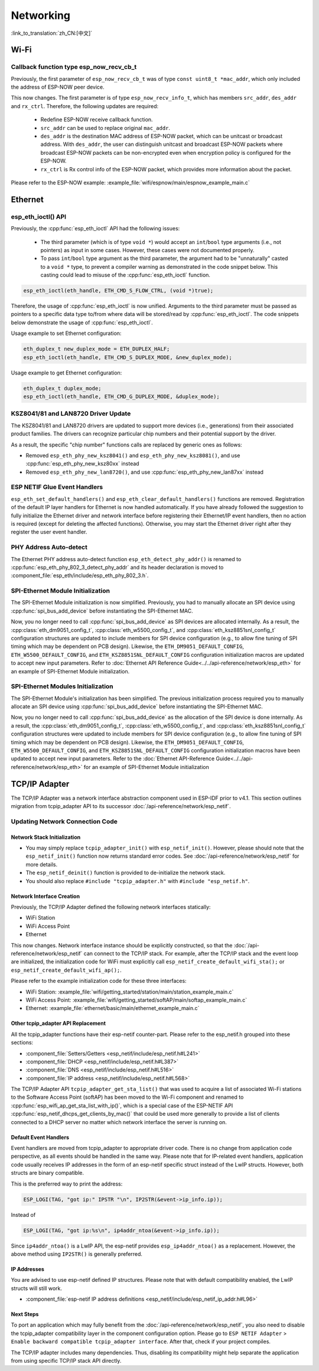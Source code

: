 Networking
===========

:link_to_translation:`zh_CN:[中文]`

Wi-Fi
*****

Callback function type esp_now_recv_cb_t
----------------------------------------

Previously, the first parameter of ``esp_now_recv_cb_t`` was of type ``const uint8_t *mac_addr``, which only included the address of ESP-NOW peer device.

This now changes. The first parameter is of type ``esp_now_recv_info_t``, which has members ``src_addr``, ``des_addr`` and ``rx_ctrl``. Therefore, the following updates are required:

    - Redefine ESP-NOW receive callback function.

    - ``src_addr`` can be used to replace original ``mac_addr``.

    - ``des_addr`` is the destination MAC address of ESP-NOW packet, which can be unitcast or broadcast address. With ``des_addr``, the user can distinguish unitcast and broadcast ESP-NOW packets where broadcast ESP-NOW packets can be non-encrypted even when encryption policy is configured for the ESP-NOW.

    - ``rx_ctrl`` is Rx control info of the ESP-NOW packet, which provides more information about the packet.

Please refer to the ESP-NOW example: :example_file:`wifi/espnow/main/espnow_example_main.c`

Ethernet
********

esp_eth_ioctl() API
-------------------

Previously, the :cpp:func:`esp_eth_ioctl` API had the following issues:

    - The third parameter (which is of type ``void *``) would accept an ``int``/``bool`` type arguments (i.e., not pointers) as input in some cases. However, these cases were not documented properly.
    - To pass ``int``/``bool`` type argument as the third parameter, the argument had to be "unnaturally" casted to a ``void *`` type, to prevent a compiler warning as demonstrated in the code snippet below. This casting could lead to misuse of the :cpp:func:`esp_eth_ioctl` function.

.. code-block:: c

    esp_eth_ioctl(eth_handle, ETH_CMD_S_FLOW_CTRL, (void *)true);

Therefore, the usage of :cpp:func:`esp_eth_ioctl` is now unified. Arguments to the third parameter must be passed as pointers to a specific data type to/from where data will be stored/read by :cpp:func:`esp_eth_ioctl`. The code snippets below demonstrate the usage of :cpp:func:`esp_eth_ioctl`.

Usage example to set Ethernet configuration:

.. code-block:: c

    eth_duplex_t new_duplex_mode = ETH_DUPLEX_HALF;
    esp_eth_ioctl(eth_handle, ETH_CMD_S_DUPLEX_MODE, &new_duplex_mode);

Usage example to get Ethernet configuration:

.. code-block:: c
    
    eth_duplex_t duplex_mode;
    esp_eth_ioctl(eth_handle, ETH_CMD_G_DUPLEX_MODE, &duplex_mode);

KSZ8041/81 and LAN8720 Driver Update
------------------------------------

The KSZ8041/81 and LAN8720 drivers are updated to support more devices (i.e., generations) from their associated product families. The drivers can recognize particular chip numbers and their potential support by the driver.

As a result, the specific "chip number" functions calls are replaced by generic ones as follows:

* Removed ``esp_eth_phy_new_ksz8041()`` and ``esp_eth_phy_new_ksz8081()``, and use :cpp:func:`esp_eth_phy_new_ksz80xx` instead
* Removed ``esp_eth_phy_new_lan8720()``, and use :cpp:func:`esp_eth_phy_new_lan87xx` instead


ESP NETIF Glue Event Handlers
-----------------------------

``esp_eth_set_default_handlers()`` and ``esp_eth_clear_default_handlers()`` functions are removed. Registration of the default IP layer handlers for Ethernet is now handled automatically. If you have already followed the suggestion to fully initialize the Ethernet driver and network interface before registering their Ethernet/IP event handlers, then no action is required (except for deleting the affected functions). Otherwise, you may start the Ethernet driver right after they register the user event handler.

PHY Address Auto-detect
-----------------------

The Ethernet PHY address auto-detect function ``esp_eth_detect_phy_addr()`` is renamed to :cpp:func:`esp_eth_phy_802_3_detect_phy_addr` and its header declaration is moved to :component_file:`esp_eth/include/esp_eth_phy_802_3.h`.


SPI-Ethernet Module Initialization
-----------------------------------

The SPI-Ethernet Module initialization is now simplified. Previously, you had to manually allocate an SPI device using :cpp:func:`spi_bus_add_device` before instantiating the SPI-Ethernet MAC.

Now, you no longer need to call :cpp:func:`spi_bus_add_device` as SPI devices are allocated internally. As a result, the :cpp:class:`eth_dm9051_config_t`, :cpp:class:`eth_w5500_config_t`, and :cpp:class:`eth_ksz8851snl_config_t` configuration structures are updated to include members for SPI device configuration (e.g., to allow fine tuning of SPI timing which may be dependent on PCB design). Likewise, the ``ETH_DM9051_DEFAULT_CONFIG``, ``ETH_W5500_DEFAULT_CONFIG``, and ``ETH_KSZ8851SNL_DEFAULT_CONFIG`` configuration initialization macros are updated to accept new input parameters. Refer to :doc:`Ethernet API Reference Guide<../../api-reference/network/esp_eth>` for an example of SPI-Ethernet Module initialization.



SPI-Ethernet Modules Initialization
-----------------------------------

The SPI-Ethernet Module's initialization has been simplified. The previous initialization process required you to manually allocate an SPI device using :cpp:func:`spi_bus_add_device` before instantiating the SPI-Ethernet MAC.

Now, you no longer need to call :cpp:func:`spi_bus_add_device` as the allocation of the SPI device is done internally. As a result, the :cpp:class:`eth_dm9051_config_t`, :cpp:class:`eth_w5500_config_t`, and :cpp:class:`eth_ksz8851snl_config_t` configuration structures were updated to include members for SPI device configuration (e.g., to allow fine tuning of SPI timing which may be dependent on PCB design). Likewise, the ``ETH_DM9051_DEFAULT_CONFIG``, ``ETH_W5500_DEFAULT_CONFIG``, and ``ETH_KSZ8851SNL_DEFAULT_CONFIG`` configuration initialization macros have been updated to accept new input parameters. Refer to the :doc:`Ethernet API-Reference Guide<../../api-reference/network/esp_eth>` for an example of SPI-Ethernet Module initialization 


.. _tcpip-adapter:

TCP/IP Adapter
*****************

The TCP/IP Adapter was a network interface abstraction component used in ESP-IDF prior to v4.1. This section outlines migration from tcpip_adapter API to its successor :doc:`/api-reference/network/esp_netif`.


Updating Network Connection Code
--------------------------------


Network Stack Initialization
^^^^^^^^^^^^^^^^^^^^^^^^^^^^

- You may simply replace ``tcpip_adapter_init()`` with ``esp_netif_init()``. However, please should note that the ``esp_netif_init()`` function now returns standard error codes. See :doc:`/api-reference/network/esp_netif` for more details.
- The ``esp_netif_deinit()`` function is provided to de-initialize the network stack.
- You should also replace ``#include "tcpip_adapter.h"`` with ``#include "esp_netif.h"``.


Network Interface Creation
^^^^^^^^^^^^^^^^^^^^^^^^^^

Previously, the TCP/IP Adapter defined the following network interfaces statically:

- WiFi Station
- WiFi Access Point
- Ethernet

This now changes. Network interface instance should be explicitly constructed, so that the :doc:`/api-reference/network/esp_netif` can connect to the TCP/IP stack. For example, after the TCP/IP stack and the event loop are initialized, the initialization code for WiFi must explicitly call ``esp_netif_create_default_wifi_sta();`` or ``esp_netif_create_default_wifi_ap();``.

Please refer to the example initialization code for these three interfaces:

- WiFi Station: :example_file:`wifi/getting_started/station/main/station_example_main.c`
- WiFi Access Point: :example_file:`wifi/getting_started/softAP/main/softap_example_main.c`
- Ethernet: :example_file:`ethernet/basic/main/ethernet_example_main.c`

Other tcpip_adapter API Replacement
^^^^^^^^^^^^^^^^^^^^^^^^^^^^^^^^^^^

All the tcpip_adapter functions have their esp-netif counter-part. Please refer to the esp_netif.h grouped into these sections:

*  :component_file:`Setters/Getters <esp_netif/include/esp_netif.h#L241>`
*  :component_file:`DHCP <esp_netif/include/esp_netif.h#L387>`
*  :component_file:`DNS <esp_netif/include/esp_netif.h#L516>`
*  :component_file:`IP address <esp_netif/include/esp_netif.h#L568>`

The TCP/IP Adapter API ``tcpip_adapter_get_sta_list()`` that was used to acquire a list of associated Wi-Fi stations to the Software Access Point (softAP) has been moved to the Wi-Fi component and renamed to :cpp:func:`esp_wifi_ap_get_sta_list_with_ip()`, which is a special case of the ESP-NETIF API :cpp:func:`esp_netif_dhcps_get_clients_by_mac()` that could be used more generally to provide a list of clients connected to a DHCP server no matter which network interface the server is running on.

Default Event Handlers
^^^^^^^^^^^^^^^^^^^^^^

Event handlers are moved from tcpip_adapter to appropriate driver code. There is no change from application code perspective, as all events should be handled in the same way. Please note that for IP-related event handlers, application code usually receives IP addresses in the form of an esp-netif specific struct instead of the LwIP structs. However, both structs are binary compatible.


This is the preferred way to print the address:

.. code-block:: c

           ESP_LOGI(TAG, "got ip:" IPSTR "\n", IP2STR(&event->ip_info.ip));

Instead of

.. code-block:: c

           ESP_LOGI(TAG, "got ip:%s\n", ip4addr_ntoa(&event->ip_info.ip));

Since ``ip4addr_ntoa()`` is a LwIP API, the esp-netif provides ``esp_ip4addr_ntoa()`` as a replacement. However, the above method using ``IP2STR()`` is generally preferred.

IP Addresses
^^^^^^^^^^^^

You are advised to use esp-netif defined IP structures. Please note that with default compatibility enabled, the LwIP structs will still work.

*  :component_file:`esp-netif IP address definitions <esp_netif/include/esp_netif_ip_addr.h#L96>`

Next Steps
^^^^^^^^^^

To port an application which may fully benefit from the :doc:`/api-reference/network/esp_netif`, you also need to disable the tcpip_adapter compatibility layer in the component configuration option. Please go to ``ESP NETIF Adapter`` > ``Enable backward compatible tcpip_adapter interface``. After that, check if your project compiles.

The TCP/IP adapter includes many dependencies. Thus, disabling its compatibility might help separate the application from using specific TCP/IP stack API directly.
